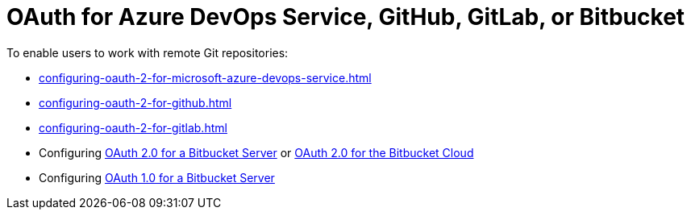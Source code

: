 :_content-type: CONCEPT
:description: OAuth for Microsoft Azure DevOps Services, GitHub, GitLab, or Bitbucket
:keywords: azure, bitbucket, gitlab, github
:navtitle: OAuth for Microsoft Azure DevOps Services, GitHub, GitLab or Bitbucket
// :page-aliases:

[id="oauth-for-github-gitlab-or-bitbucket"]
= OAuth for Azure DevOps Service, GitHub, GitLab, or Bitbucket

To enable users to work with remote Git repositories:

* xref:configuring-oauth-2-for-microsoft-azure-devops-service.adoc[]
* xref:configuring-oauth-2-for-github.adoc[]
* xref:configuring-oauth-2-for-gitlab.adoc[]
* Configuring xref:configuring-oauth-2-for-a-bitbucket-server.adoc[OAuth 2.0 for a Bitbucket Server] or xref:configuring-oauth-2-for-the-bitbucket-cloud.adoc[OAuth 2.0 for the Bitbucket Cloud]
* Configuring xref:configuring-oauth-1-for-a-bitbucket-server.adoc[OAuth 1.0 for a Bitbucket Server]
